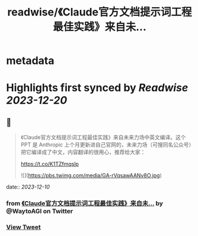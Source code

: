 :PROPERTIES:
:title: readwise/《Claude官方文档提示词工程最佳实践》来自未...
:END:


* metadata
:PROPERTIES:
:author: [[WaytoAGI on Twitter]]
:full-title: "《Claude官方文档提示词工程最佳实践》来自未..."
:category: [[tweets]]
:url: https://twitter.com/WaytoAGI/status/1733793320940552476
:image-url: https://pbs.twimg.com/profile_images/1654774036759728128/KCCnFPkO.jpg
:END:

* Highlights first synced by [[Readwise]] [[2023-12-20]]
** 📌
#+BEGIN_QUOTE
《Claude官方文档提示词工程最佳实践》来自未来力场中英文编译。这个 PPT 是 Anthropic 上个月更新进自己官网的，未来力场（可搜同名公众号）把它编译成了中文，内容翻译的很用心，推荐给大家：

https://t.co/K1TZfmqslp 

![](https://pbs.twimg.com/media/GA-rVqsawAANv8O.jpg) 
#+END_QUOTE
    date:: [[2023-12-10]]
*** from _《Claude官方文档提示词工程最佳实践》来自未..._ by @WaytoAGI on Twitter
*** [[https://twitter.com/WaytoAGI/status/1733793320940552476][View Tweet]]